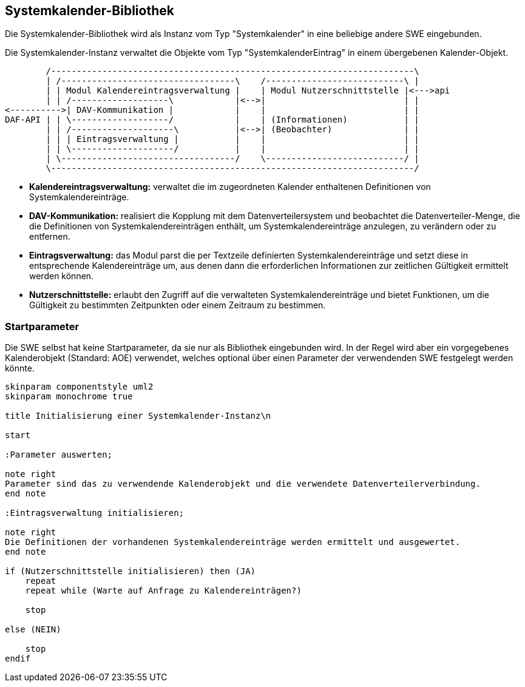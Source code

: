== Systemkalender-Bibliothek

Die Systemkalender-Bibliothek wird als Instanz vom Typ "Systemkalender" in eine beliebige andere SWE eingebunden.

Die Systemkalender-Instanz verwaltet die Objekte vom Typ "SystemkalenderEintrag" in einem
übergebenen Kalender-Objekt.

[ditaa, "systemkalender_module"]
----
        /-----------------------------------------------------------------------\
        | /----------------------------------\    /---------------------------\ |
        | | Modul Kalendereintragsverwaltung |    | Modul Nutzerschnittstelle |<--->api
        | | /-------------------\            |<-->|                           | |
<---------->| DAV-Kommunikation |            |    |                           | |
DAF-API | | \-------------------/            |    | (Informationen)           | |
        | | /--------------------\           |<-->| (Beobachter)              | |
        | | | Eintragsverwaltung |           |    |                           | |
        | | \--------------------/           |    |                           | |
        | \----------------------------------/    \---------------------------/ |
        \-----------------------------------------------------------------------/
----

* *Kalendereintragsverwaltung:* verwaltet die im zugeordneten Kalender enthaltenen Definitionen von Systemkalendereinträge. 
* *DAV-Kommunikation:* realisiert die Kopplung mit dem Datenverteilersystem und beobachtet die Datenverteiler-Menge, die die Definitionen von Systemkalendereinträgen enthält, um Systemkalendereinträge anzulegen, zu verändern oder zu entfernen.
* *Eintragsverwaltung:* das Modul parst die per Textzeile definierten Systemkalendereinträge und setzt diese in entsprechende Kalendereinträge um, aus denen dann die erforderlichen Informationen zur zeitlichen Gültigkeit ermittelt werden können.
* *Nutzerschnittstelle:* erlaubt den Zugriff auf die verwalteten Systemkalendereinträge und bietet Funktionen, um die Gültigkeit zu bestimmten Zeitpunkten oder einem Zeitraum zu bestimmen.

=== Startparameter

Die SWE selbst hat keine Startparameter, da sie nur als Bibliothek eingebunden wird.
In der Regel wird aber ein vorgegebenes Kalenderobjekt (Standard: AOE) verwendet, welches optional über einen Parameter der verwendenden SWE festgelegt werden könnte.

[plantuml, "init_systemkalender"]
----

skinparam componentstyle uml2
skinparam monochrome true 

title Initialisierung einer Systemkalender-Instanz\n

start

:Parameter auswerten;

note right
Parameter sind das zu verwendende Kalenderobjekt und die verwendete Datenverteilerverbindung.
end note

:Eintragsverwaltung initialisieren;

note right
Die Definitionen der vorhandenen Systemkalendereinträge werden ermittelt und ausgewertet.
end note

if (Nutzerschnittstelle initialisieren) then (JA)
    repeat
    repeat while (Warte auf Anfrage zu Kalendereinträgen?)

    stop

else (NEIN)

    stop
endif

----
